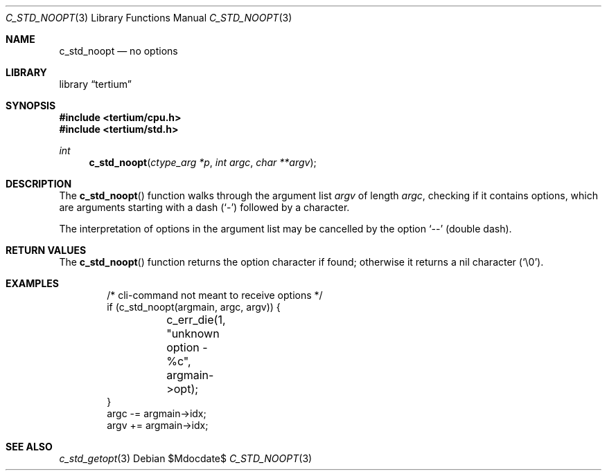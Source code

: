 .Dd $Mdocdate$
.Dt C_STD_NOOPT 3
.Os
.Sh NAME
.Nm c_std_noopt
.Nd no options
.Sh LIBRARY
.Lb tertium
.Sh SYNOPSIS
.In tertium/cpu.h
.In tertium/std.h
.Ft int
.Fn c_std_noopt "ctype_arg *p" "int argc" "char **argv"
.Sh DESCRIPTION
The
.Fn c_std_noopt
function walks through the argument list
.Fa argv
of length
.Fa argc ,
checking if it contains options, which are arguments starting with a dash
.Pq Sq \&-
followed by a character.
.Pp
The interpretation of options in the argument list may be cancelled by
the option
.Ql --
.Pq double dash .
.Sh RETURN VALUES
The
.Fn c_std_noopt
function returns the option character if found;
otherwise it returns a nil character
.Pq Sq \\e0 .
.Sh EXAMPLES
.Bd -literal -offset indent
/* cli-command not meant to receive options */
if (c_std_noopt(argmain, argc, argv)) {
	c_err_die(1, "unknown option -%c", argmain->opt);
}
argc -= argmain->idx;
argv += argmain->idx;
.Ed
.Sh SEE ALSO
.Xr c_std_getopt 3
